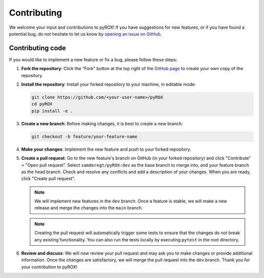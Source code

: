 ============
Contributing
============

We welcome your input and contributions to pyROX! If you have suggestions for new features, or if you have found a potential bug, do not hesitate to let us know by `opening an issue on GitHub <https://github.com/samderegt/pyROX/issues>`_.

Contributing code
-----------------
If you would like to implement a new feature or fix a bug, please follow these steps:

1. **Fork the repository**: Click the "Fork" button at the top right of the `GitHub page <https://github.com/samderegt/pyROX>`_ to create your own copy of the repository.
2. **Install the repository**: Install your forked repository to your machine, in editable mode:

   .. code-block:: bash

      git clone https://github.com/<your-user-name>/pyROX
      cd pyROX
      pip install -e .

3. **Create a new branch**: Before making changes, it is best to create a new branch:
   
   .. code-block:: bash

      git checkout -b feature/your-feature-name
   
4. **Make your changes**: Implement the new feature and push to your forked repository.
5. **Create a pull request**: Go to the new feature's branch on GitHub (in your forked repository) and click "Contribute" > "Open pull request". Select ``samderegt/pyROX:dev`` as the base branch to merge into, and your feature branch as the head branch. Check and resolve any conflicts and add a description of your changes. When you are ready, click "Create pull request".
   
   .. note:: We will implement new features in the ``dev`` branch. Once a feature is stable, we will make a new release and merge the changes into the ``main`` branch.
   
   .. note:: Creating the pull request will automatically trigger some tests to ensure that the changes do not break any existing functionality. You can also run the tests locally by executing ``pytest`` in the root directory.

6. **Review and discuss**: We will now review your pull request and may ask you to make changes or provide additional information. Once the changes are satisfactory, we will merge the pull request into the ``dev`` branch. Thank you for your contribution to pyROX!